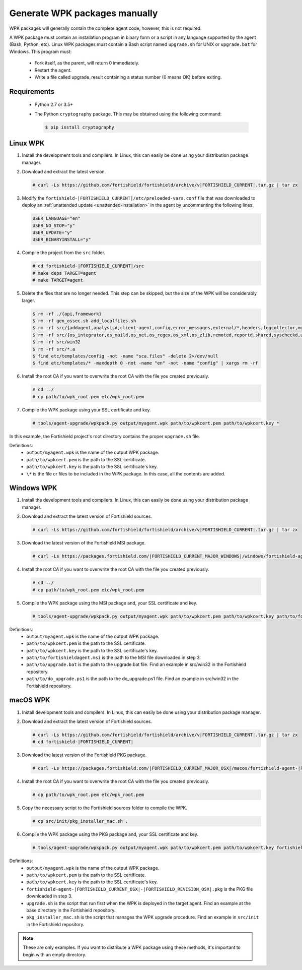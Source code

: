 .. Copyright (C) 2015, Fortishield, Inc.

.. _create-custom-wpk-manually:

Generate WPK packages manually
==============================

WPK packages will generally contain the complete agent code, however, this is not required.

A WPK package must contain an installation program in binary form or a script in any language supported by the agent (Bash, Python, etc). Linux WPK packages must contain a Bash script named ``upgrade.sh`` for UNIX or ``upgrade.bat`` for Windows. This program must:

 * Fork itself, as the parent, will return 0 immediately.
 * Restart the agent.
 * Write a file called upgrade_result containing a status number (0 means OK) before exiting.

Requirements
^^^^^^^^^^^^

 * Python 2.7 or 3.5+
 * The Python ``cryptography`` package. This may be obtained using the following command:

   .. code-block:: console
   
     $ pip install cryptography

Linux WPK
^^^^^^^^^

#. Install the development tools and compilers. In Linux, this can easily be done using your distribution package manager. 

   .. tabs::

      .. group-tab:: Yum

         .. code-block:: console

            # yum install make gcc policycoreutils-python automake autoconf libtool unzip

      .. group-tab:: APT

         .. code-block:: console

            # apt-get install make gcc libc6-dev curl policycoreutils automake autoconf libtool unzip


#. Download and extract the latest version. 

   .. code-block:: console
   
     # curl -Ls https://github.com/fortishield/fortishield/archive/v|FORTISHIELD_CURRENT|.tar.gz | tar zx

#. Modify the ``fortishield-|FORTISHIELD_CURRENT|/etc/preloaded-vars.conf`` file that was downloaded to deploy an :ref:`unattended update <unattended-installation>` in the agent by uncommenting the following lines:

   .. code-block:: pkgconfig
   
     USER_LANGUAGE="en"
     USER_NO_STOP="y"
     USER_UPDATE="y"
     USER_BINARYINSTALL="y"

#. Compile the project from the ``src`` folder. 

   .. code-block:: console
   
     # cd fortishield-|FORTISHIELD_CURRENT|/src
     # make deps TARGET=agent
     # make TARGET=agent

#. Delete the files that are no longer needed. This step can be skipped, but the size of the WPK will be considerably larger. 

   .. code-block:: console
   
     $ rm -rf ./{api,framework}
     $ rm -rf gen_ossec.sh add_localfiles.sh
     $ rm -rf src/{addagent,analysisd,client-agent,config,error_messages,external/*,headers,logcollector,monitord,os_auth,os_crypto,os_csyslogd,os_dbd,os_execd}
     $ rm -rf src/{os_integrator,os_maild,os_net,os_regex,os_xml,os_zlib,remoted,reportd,shared,syscheckd,unit_tests,fortishield_db}
     $ rm -rf src/win32
     $ rm -rf src/*.a
     $ find etc/templates/config -not -name "sca.files" -delete 2>/dev/null
     $ find etc/templates/* -maxdepth 0 -not -name "en" -not -name "config" | xargs rm -rf

#. Install the root CA if you want to overwrite the root CA with the file you created previously.

   .. code-block:: console
   
     # cd ../
     # cp path/to/wpk_root.pem etc/wpk_root.pem

#. Compile the WPK package using your SSL certificate and key. 

   .. code-block:: console
   
     # tools/agent-upgrade/wpkpack.py output/myagent.wpk path/to/wpkcert.pem path/to/wpkcert.key *

In this example, the Fortishield project's root directory contains the proper ``upgrade.sh`` file.

Definitions:
    - ``output/myagent.wpk`` is the name of the output WPK package.
    - ``path/to/wpkcert.pem`` is the path to the SSL certificate.
    - ``path/to/wpkcert.key`` is the path to the SSL certificate's key.
    - ``\*`` is the file or files to be included in the WPK package. In this case, all the contents are added.


Windows WPK
^^^^^^^^^^^

#. Install the development tools and compilers. In Linux, this can easily be done using your distribution package manager. 

   .. tabs::

      .. group-tab:: Yum

         .. code-block:: console

            # yum install make gcc policycoreutils-python automake autoconf libtool unzip

      .. group-tab:: APT

         .. code-block:: console

            # apt-get install make gcc libc6-dev curl policycoreutils automake autoconf libtool unzip


#. Download and extract the latest version of Fortishield sources. 

   .. code-block:: console
   
     # curl -Ls https://github.com/fortishield/fortishield/archive/v|FORTISHIELD_CURRENT|.tar.gz | tar zx

#. Download the latest version of the Fortishield MSI package. 

   .. code-block:: console
   
     # curl -Ls https://packages.fortishield.com/|FORTISHIELD_CURRENT_MAJOR_WINDOWS|/windows/fortishield-agent-|FORTISHIELD_CURRENT_WINDOWS|-|FORTISHIELD_REVISION_WINDOWS|.msi --output fortishield-agent-|FORTISHIELD_CURRENT_WINDOWS|-|FORTISHIELD_REVISION_WINDOWS|.msi
   
#. Install the root CA if you want to overwrite the root CA with the file you created previously. 

   .. code-block:: console
   
     # cd ../
     # cp path/to/wpk_root.pem etc/wpk_root.pem

#. Compile the WPK package using the MSI package and, your SSL certificate and key. 

   .. code-block:: console
   
     # tools/agent-upgrade/wpkpack.py output/myagent.wpk path/to/wpkcert.pem path/to/wpkcert.key path/to/fortishieldagent.msi path/to/upgrade.bat path/to/do_upgrade.ps1
   
Definitions:
    - ``output/myagent.wpk`` is the name of the output WPK package.
    - ``path/to/wpkcert.pem`` is the path to the SSL certificate.
    - ``path/to/wpkcert.key`` is the path to the SSL certificate's key.
    - ``path/to/fortishieldagent.msi`` is the path to the MSI file downloaded in step 3.
    - ``path/to/upgrade.bat`` is the path to the upgrade.bat file. Find an example in src/win32 in the Fortishield repository.
    - ``path/to/do_upgrade.ps1`` is the path to the do_upgrade.ps1 file. Find an example in src/win32 in the Fortishield repository.


macOS WPK
^^^^^^^^^

#. Install development tools and compilers. In Linux, this can easily be done using your distribution package manager.

   .. tabs::

      .. group-tab:: Yum

         .. code-block:: console

            # yum install make gcc policycoreutils-python automake autoconf libtool unzip

      .. group-tab:: APT

         .. code-block:: console

            # apt-get install make gcc libc6-dev curl policycoreutils automake autoconf libtool unzip


#. Download and extract the latest version of Fortishield sources.

   .. code-block:: console
   
     # curl -Ls https://github.com/fortishield/fortishield/archive/v|FORTISHIELD_CURRENT|.tar.gz | tar zx
     # cd fortishield-|FORTISHIELD_CURRENT|

#. Download the latest version of the Fortishield PKG package.

   .. code-block:: console
   
     # curl -Ls https://packages.fortishield.com/|FORTISHIELD_CURRENT_MAJOR_OSX|/macos/fortishield-agent-|FORTISHIELD_CURRENT_OSX|-|FORTISHIELD_REVISION_OSX|.pkg --output fortishield-agent-|FORTISHIELD_CURRENT_OSX|-|FORTISHIELD_REVISION_OSX|.pkg
   
#. Install the root CA if you want to overwrite the root CA with the file you created previously.

   .. code-block:: console
   
     # cp path/to/wpk_root.pem etc/wpk_root.pem

#. Copy the necessary script to the Fortishield sources folder to compile the WPK.

   .. code-block:: console
   
     # cp src/init/pkg_installer_mac.sh .

#. Compile the WPK package using the PKG package and, your SSL certificate and key.

   .. code-block:: console
   
     # tools/agent-upgrade/wpkpack.py output/myagent.wpk path/to/wpkcert.pem path/to/wpkcert.key fortishield-agent-|FORTISHIELD_CURRENT_OSX|-|FORTISHIELD_REVISION_OSX|.pkg upgrade.sh pkg_installer_mac.sh


Definitions:
    - ``output/myagent.wpk`` is the name of the output WPK package.
    - ``path/to/wpkcert.pem`` is the path to the SSL certificate.
    - ``path/to/wpkcert.key`` is the path to the SSL certificate's key.
    - ``fortishield-agent-|FORTISHIELD_CURRENT_OSX|-|FORTISHIELD_REVISION_OSX|.pkg`` is the PKG file downloaded in step 3.
    - ``upgrade.sh`` is the script that run first when the WPK is deployed in the target agent. Find an example at the base directory in the Fortishield repository.
    - ``pkg_installer_mac.sh`` is the script that manages the WPK upgrade procedure. Find an example in ``src/init`` in the Fortishield repository.

.. note::
 These are only examples. If you want to distribute a WPK package using these methods, it's important to begin with an empty directory.
